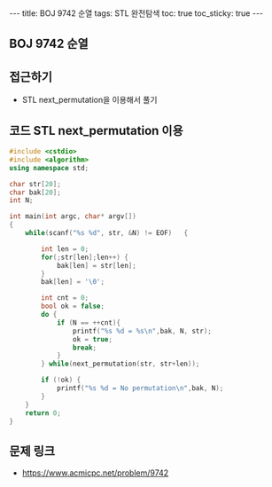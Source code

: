 #+HTML: ---
#+HTML: title: BOJ 9742 순열
#+HTML: tags: STL 완전탐색
#+HTML: toc: true
#+HTML: toc_sticky: true
#+HTML: ---
#+OPTIONS: ^:nil

** BOJ 9742 순열

** 접근하기
- STL next_permutation을 이용해서 풀기

** 코드 STL next_permutation 이용
#+BEGIN_SRC cpp
#include <cstdio>
#include <algorithm>
using namespace std;

char str[20];
char bak[20];
int N;

int main(int argc, char* argv[])
{
    while(scanf("%s %d", str, &N) != EOF)   {

        int len = 0;
        for(;str[len];len++) {
            bak[len] = str[len];
        }
        bak[len] = '\0';

        int cnt = 0;
        bool ok = false;
        do {
            if (N == ++cnt){
                printf("%s %d = %s\n",bak, N, str);
                ok = true;
                break;
            }
        } while(next_permutation(str, str+len));

        if (!ok) {
            printf("%s %d = No permutation\n",bak, N);
        }
    }
    return 0;
}
#+END_SRC
** 문제 링크
- https://www.acmicpc.net/problem/9742
